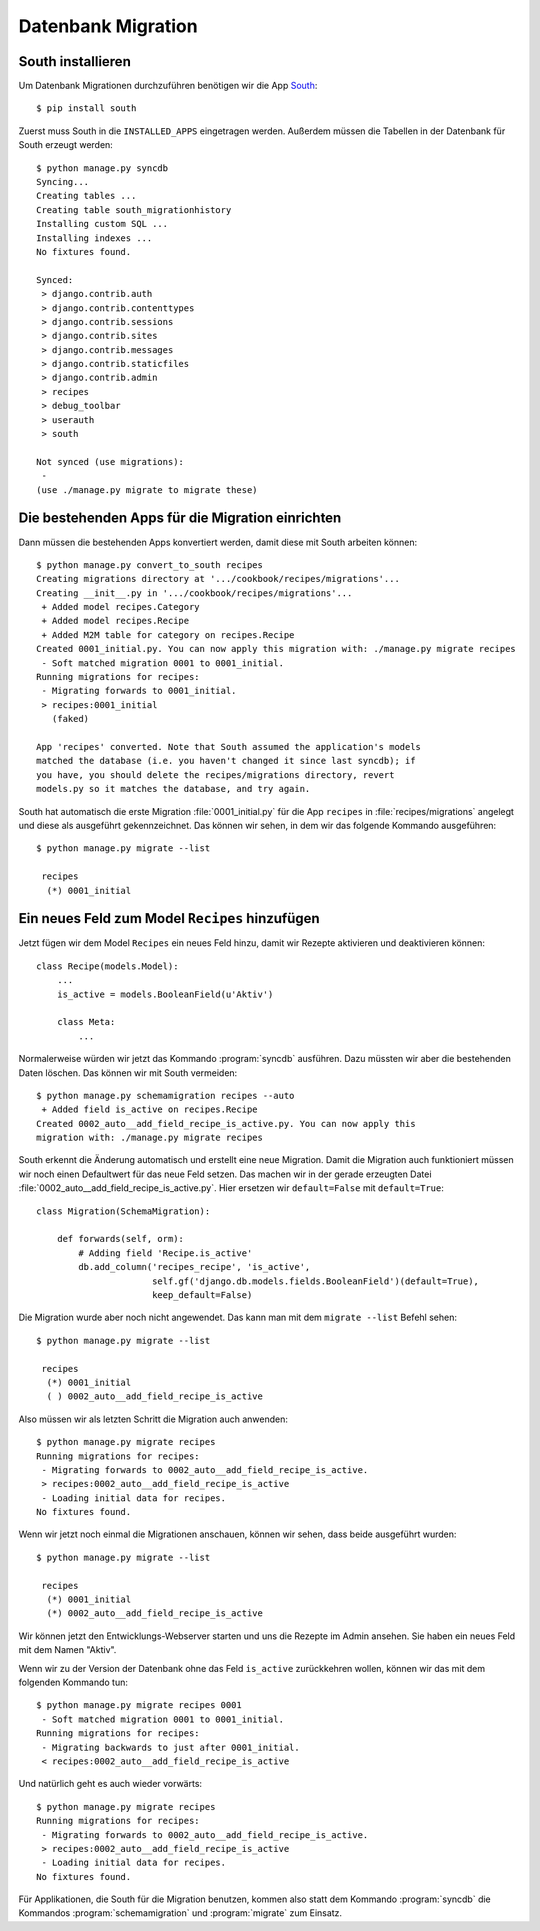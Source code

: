 Datenbank Migration
*******************

South installieren
==================

Um Datenbank Migrationen durchzuführen benötigen wir die App South_::

    $ pip install south

..  _South: http://south.aeracode.org/

Zuerst muss South in die ``INSTALLED_APPS`` eingetragen werden. Außerdem
müssen die Tabellen in der Datenbank für South erzeugt werden::

    $ python manage.py syncdb
    Syncing...
    Creating tables ...
    Creating table south_migrationhistory
    Installing custom SQL ...
    Installing indexes ...
    No fixtures found.

    Synced:
     > django.contrib.auth
     > django.contrib.contenttypes
     > django.contrib.sessions
     > django.contrib.sites
     > django.contrib.messages
     > django.contrib.staticfiles
     > django.contrib.admin
     > recipes
     > debug_toolbar
     > userauth
     > south

    Not synced (use migrations):
     -
    (use ./manage.py migrate to migrate these)

Die bestehenden Apps für die Migration einrichten
=================================================

Dann müssen die bestehenden Apps konvertiert werden, damit diese mit South
arbeiten können::

    $ python manage.py convert_to_south recipes
    Creating migrations directory at '.../cookbook/recipes/migrations'...
    Creating __init__.py in '.../cookbook/recipes/migrations'...
     + Added model recipes.Category
     + Added model recipes.Recipe
     + Added M2M table for category on recipes.Recipe
    Created 0001_initial.py. You can now apply this migration with: ./manage.py migrate recipes
     - Soft matched migration 0001 to 0001_initial.
    Running migrations for recipes:
     - Migrating forwards to 0001_initial.
     > recipes:0001_initial
       (faked)

    App 'recipes' converted. Note that South assumed the application's models
    matched the database (i.e. you haven't changed it since last syncdb); if
    you have, you should delete the recipes/migrations directory, revert
    models.py so it matches the database, and try again.

South hat automatisch die erste Migration :file:`0001_initial.py` für die
App ``recipes`` in :file:`recipes/migrations` angelegt und diese als
ausgeführt gekennzeichnet. Das können wir sehen, in dem wir das folgende
Kommando ausgeführen::

    $ python manage.py migrate --list

     recipes
      (*) 0001_initial

Ein neues Feld zum Model ``Recipes`` hinzufügen
===============================================

Jetzt fügen wir dem Model ``Recipes`` ein neues Feld hinzu, damit wir Rezepte
aktivieren und deaktivieren können::

    class Recipe(models.Model):
        ...
        is_active = models.BooleanField(u'Aktiv')

        class Meta:
            ...

Normalerweise würden wir jetzt das Kommando :program:`syncdb` ausführen. Dazu
müssten wir aber die bestehenden Daten löschen. Das können wir mit South
vermeiden::

    $ python manage.py schemamigration recipes --auto
     + Added field is_active on recipes.Recipe
    Created 0002_auto__add_field_recipe_is_active.py. You can now apply this
    migration with: ./manage.py migrate recipes

South erkennt die Änderung automatisch und erstellt eine neue Migration. Damit
die Migration auch funktioniert müssen wir noch einen Defaultwert für das neue
Feld setzen. Das machen wir in der gerade erzeugten Datei
:file:`0002_auto__add_field_recipe_is_active.py`. Hier ersetzen wir
``default=False`` mit ``default=True``::

    class Migration(SchemaMigration):

        def forwards(self, orm):
            # Adding field 'Recipe.is_active'
            db.add_column('recipes_recipe', 'is_active',
                          self.gf('django.db.models.fields.BooleanField')(default=True),
                          keep_default=False)

Die Migration wurde aber noch nicht angewendet. Das kann man mit dem
``migrate --list`` Befehl sehen::

    $ python manage.py migrate --list

     recipes
      (*) 0001_initial
      ( ) 0002_auto__add_field_recipe_is_active

Also müssen wir als letzten Schritt die Migration auch anwenden::

    $ python manage.py migrate recipes
    Running migrations for recipes:
     - Migrating forwards to 0002_auto__add_field_recipe_is_active.
     > recipes:0002_auto__add_field_recipe_is_active
     - Loading initial data for recipes.
    No fixtures found.

Wenn wir jetzt noch einmal die Migrationen anschauen, können wir sehen, dass
beide ausgeführt wurden::

    $ python manage.py migrate --list

     recipes
      (*) 0001_initial
      (*) 0002_auto__add_field_recipe_is_active

Wir können jetzt den Entwicklungs-Webserver starten und uns die Rezepte
im Admin ansehen. Sie haben ein neues Feld mit dem Namen "Aktiv".

Wenn wir zu der Version der Datenbank ohne das Feld ``is_active`` zurückkehren
wollen, können wir das mit dem folgenden Kommando tun::

    $ python manage.py migrate recipes 0001
     - Soft matched migration 0001 to 0001_initial.
    Running migrations for recipes:
     - Migrating backwards to just after 0001_initial.
     < recipes:0002_auto__add_field_recipe_is_active

Und natürlich geht es auch wieder vorwärts::

    $ python manage.py migrate recipes
    Running migrations for recipes:
     - Migrating forwards to 0002_auto__add_field_recipe_is_active.
     > recipes:0002_auto__add_field_recipe_is_active
     - Loading initial data for recipes.
    No fixtures found.

Für Applikationen, die South für die Migration benutzen, kommen also statt dem
Kommando :program:`syncdb` die Kommandos :program:`schemamigration` und
:program:`migrate` zum Einsatz.
